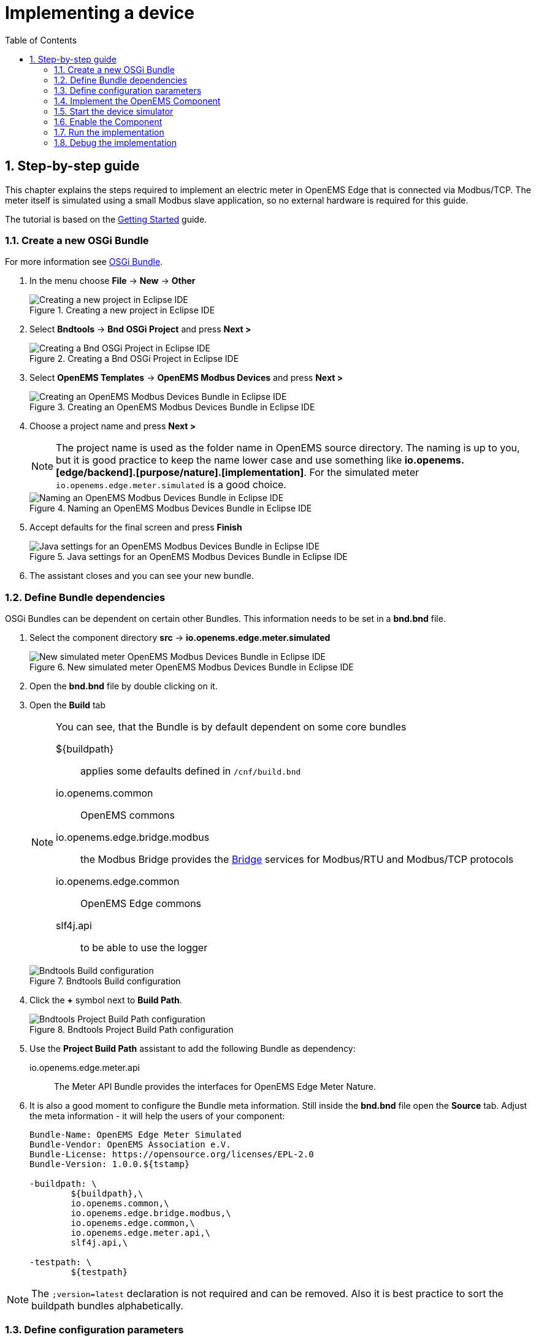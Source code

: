 = Implementing a device
:sectnums:
:sectnumlevels: 4
:toc:
:toclevels: 4
:experimental:
:keywords: AsciiDoc
:source-highlighter: highlight.js
:icons: font
:imagesdir: ../../assets/images

== Step-by-step guide

This chapter explains the steps required to implement an electric meter in OpenEMS Edge that is connected via Modbus/TCP. The meter itself is simulated using a small Modbus slave application, so no external hardware is required for this guide.

The tutorial is based on the xref:gettingstarted.adoc[Getting Started] guide.

=== Create a new OSGi Bundle

For more information see xref:coreconcepts.adoc#_osgi_bundle[OSGi Bundle].

. In the menu choose btn:[File] -> btn:[New] -> btn:[Other]
+
.Creating a new project in Eclipse IDE
image::eclipse-file-new-other.png[Creating a new project in Eclipse IDE]

. Select btn:[Bndtools] -> btn:[Bnd OSGi Project] and press btn:[Next >]
+
.Creating a Bnd OSGi Project in Eclipse IDE
image::eclipse-bndtools-osgi-project.png[Creating a Bnd OSGi Project in Eclipse IDE]

. Select btn:[OpenEMS Templates] -> btn:[OpenEMS Modbus Devices] and press btn:[Next >]
+
.Creating an OpenEMS Modbus Devices Bundle in Eclipse IDE
image::eclipse-new-openems-modbus-device.png[Creating an OpenEMS Modbus Devices Bundle in Eclipse IDE]

. Choose a project name and press btn:[Next >]
+
NOTE: The project name is used as the folder name in OpenEMS source directory. The naming is up to you, but it is good practice to keep the name lower case and use something like *io.openems.[edge/backend].[purpose/nature].[implementation]*. For the simulated meter `io.openems.edge.meter.simulated` is a good choice.
+
.Naming an OpenEMS Modbus Devices Bundle in Eclipse IDE
image::eclipse-new-osgi-provider-simulatedmeter.png[Naming an OpenEMS Modbus Devices Bundle in Eclipse IDE]

. Accept defaults for the final screen and press btn:[Finish]
+
.Java settings for an OpenEMS Modbus Devices Bundle in Eclipse IDE
image::eclipse-new-osgi-provider-simulatedmeter-final.png[Java settings for an OpenEMS Modbus Devices Bundle in Eclipse IDE]

. The assistant closes and you can see your new bundle.

=== Define Bundle dependencies

OSGi Bundles can be dependent on certain other Bundles. This information needs to be set in a *bnd.bnd* file.

. Select the component directory btn:[src] -> btn:[io.openems.edge.meter.simulated]
+
.New simulated meter OpenEMS Modbus Devices Bundle in Eclipse IDE
image::eclipse-new-simulatedmeter-bundle.png[New simulated meter OpenEMS Modbus Devices Bundle in Eclipse IDE]

. Open the btn:[bnd.bnd] file by double clicking on it.

. Open the btn:[Build] tab
+
[NOTE]
====
You can see, that the Bundle is by default dependent on some core bundles

${buildpath}:: 
  applies some defaults defined in `/cnf/build.bnd`
io.openems.common::
  OpenEMS commons
io.openems.edge.bridge.modbus::
  the Modbus Bridge provides the xref:bridge.adoc[Bridge] services for Modbus/RTU and Modbus/TCP protocols
io.openems.edge.common::
  OpenEMS Edge commons
slf4j.api::
  to be able to use the logger
====
+
.Bndtools Build configuration
image::eclipse-bnd-file-build.png[Bndtools Build configuration]

. Click the btn:[+] symbol next to *Build Path*.
+
.Bndtools Project Build Path configuration
image::eclipse-osgi-build-path.png[Bndtools Project Build Path configuration]

. Use the *Project Build Path* assistant to add the following Bundle as dependency:
+
io.openems.edge.meter.api::
  The Meter API Bundle provides the interfaces for OpenEMS Edge Meter Nature.

. It is also a good moment to configure the Bundle meta information. Still inside the btn:[bnd.bnd] file open the btn:[Source] tab. Adjust the meta information - it will help the users of your component:
+
[source]
----
Bundle-Name: OpenEMS Edge Meter Simulated
Bundle-Vendor: OpenEMS Association e.V.
Bundle-License: https://opensource.org/licenses/EPL-2.0
Bundle-Version: 1.0.0.${tstamp}

-buildpath: \
	${buildpath},\
	io.openems.common,\
	io.openems.edge.bridge.modbus,\
	io.openems.edge.common,\
	io.openems.edge.meter.api,\
	slf4j.api,\

-testpath: \
	${testpath}
----

NOTE: The `;version=latest` declaration is not required and can be removed. Also it is best practice to sort the buildpath bundles alphabetically.

=== Define configuration parameters

OpenEMS Components can have several configuration parameters. They are defined as Java annotations and specific OSGi annotations are used to generate meta information that is used e.g. by Apache Felix Web Console to generate a user interface form (see xref:gettingstarted.adoc[Getting Started]).  

. Open the btn:[Config.java] file inside `src/io.openems.edge.meter.simulated` by double clicking on it.

. Adjust the following lines in the template:
.. In the `@ObjectClassDefinition` set the `name` to `"Meter Simulated"` and the `description` to `"Implements the simulated meter."`.
.. Set the default value of the `String id()` attribute to `"meter0"`.
.. After the `boolean enabled()` attribute add a `Meter-Type` attribute:
+
[source,java]
----
@AttributeDefinition(name = "Meter-Type", description = "Grid, Production (=default), Consumption")
MeterType type() default MeterType.PRODUCTION;
----
.. Set the `String webconsole_configurationFactory_nameHint()` default value to `"Meter Simulated [{id}]"`

. The content should now match the following code:
+
[source,java]
----
package io.openems.edge.meter.simulated;

import org.osgi.service.metatype.annotations.AttributeDefinition;
import org.osgi.service.metatype.annotations.ObjectClassDefinition;

import io.openems.edge.meter.api.MeterType;

@ObjectClassDefinition(// <1>
		name = "Meter Simulated", //
		description = "Implements the simulated meter.")
@interface Config {

	@AttributeDefinition(name = "Component-ID", description = "Unique ID of this Component")
	String id() default "meter0"; // <2>

	@AttributeDefinition(name = "Alias", description = "Human-readable name of this Component; defaults to Component-ID")
	String alias() default ""; // <3>

	@AttributeDefinition(name = "Is enabled?", description = "Is this Component enabled?")
	boolean enabled() default true; // <4>
	
	@AttributeDefinition(name = "Meter-Type", description = "Grid, Production (=default), Consumption") // <5>
	MeterType type() default MeterType.PRODUCTION; // <6>

	@AttributeDefinition(name = "Modbus-ID", description = "ID of Modbus brige.")
	String modbus_id() default "modbus0"; // <7>

	@AttributeDefinition(name = "Modbus Unit-ID", description = "The Unit-ID of the Modbus device.")
	int modbusUnitId() default 1; // <8>

	@AttributeDefinition(name = "Modbus target filter", description = "This is auto-generated by 'Modbus-ID'.")
	String Modbus_target() default ""; // <9>

	String webconsole_configurationFactory_nameHint() default "Meter Simulated [{id}]"; <10>

}
----
<1> The *@ObjectClassDefinition* annotation defines this file as a Meta Type Resource for OSGi configuration admin. Use it to set a _name_ and _description_ for this OpenEMS Component.
// TODO add screenshot that shows how the strings are used in Apache
<2> The *id* configuration parameter sets the OpenEMS Component-ID (see xref:coreconcepts.adoc[Channel Adress]). _Note_: A *default* ID 'meter0' is defined. It is good practice to define such an ID here, as it simplifies configuration in the UI.
<3> The *alias* configuration parameter sets the human-readable name of this OpenEMS Component. If no alias is configured, the Component-ID is used instead.
<4> The *enabled* parameter provides a _soft_ way of deactivating an OpenEMS Component programmatically.
<5> The *@AttributeDefinition* annotation provides meta information about a configuration parameter like _name_ and _description_.
<6> The 'Meter' nature requires definition of a MeterType that defines the purpose of the Meter. We will let the user define this type by a configuration parameter.
<7> The 'Modbus-ID' parameter creates the link to a Modbus-Service via its OpenEMS Component-ID. At runtime the user will typically set this configuration parameter to something like 'modbus0'.
<8> The Modbus service implementation requires us to provide the Modbus _Unit-ID_ (also commonly called _Device-ID_ or _Slave-ID_) of the Modbus slave device. This is the ID that is configured at the simulated meter.
<9> The *Modbus_target* will be automatically set by OpenEMS framework and does usually not need to be configured by the user. _Note_: Linking other OpenEMS Components is implemented using OSGi References. The OpenEMS Edge framework therefor sets the 'target' property of a reference to filter the matched services.
<10> The *webconsole_configurationFactory_nameHint* parameter sets a custom name for Apache Felix Web Console, helping the user to find the correct bundle.

=== Implement the OpenEMS Component

The Bndtools assistant created a `MyModbusDevice.java` file. First step is to set a proper name for this file. To rename the file, select it by clicking on it and choose btn:[Refactor] -> btn:[Rename...] in the menu. Write `MeterSimulated` as 'New name' and press btn:[Finish].

.Renaming a Java class in Eclipse IDE
image::eclipse-rename.png[Renaming a Java class in Eclipse IDE]

Afterwards adjust the following content in the template:

. In the `@Component` annotation set the `name` to `"Meter.Simulated"`:
+
[source,java]
----
@Component(//
		name = "Meter.Simulated", //
		immediate = true, //
		configurationPolicy = ConfigurationPolicy.REQUIRE //
)
----
. Make the class implement the `SymmetricMeter` nature:
+
[source,java]
----
public class MeterSimulated extends AbstractOpenemsModbusComponent implements SymmetricMeter, OpenemsComponent {
----
. Eclipse will underline `SymmetricMeter` and show you the error *SymmetricMeter cannot be resolved to a type*. Resolve it by importing adding an `import io.openems.edge.meter.api.SymmetricMeter;`.
+
NOTE: The easiest way to fix these kind of import errors is to to selecto btn:[Source] → btn:[Organize Imports] in the menu or simply press btn:[Ctrl] + btn:[Shift] + btn:[o]. Alternatively click the 'error light bulb' next to the line with the error and select btn:[Import 'SymmetricMeter' (io.openems.edge.meter.api)].
. Eclipse still complains and now underlines the class name `MeterSimulated` with the error *The type MeterSimulated must implement the inherited abstract method SymmetricMeter.getMeterType()*. Resolve it by adding an implementation of the `getMeterType()` method:
+
[source,java]
----
@Override
public MeterType getMeterType() {
	return this.config.type();
}
----
. Tell the OpenEMS framework that `MeterSimulated` provides the SymmetricMeter *Channels*, by adjusting the constructor:
+
[source,java]
----
public MeterSimulated() {
	super(//
			OpenemsComponent.ChannelId.values(), //
			SymmetricMeter.ChannelId.values(), //
			ChannelId.values() //
	);
}
----
. Finally we need to delare the modbus protocol of the simulated meter inside the `defineModbusProtocol` method. Replace the existing method
+
[source,java]
----
@Override
protected ModbusProtocol defineModbusProtocol() {
	// TODO implement ModbusProtocol
	return new ModbusProtocol(this);
}
----
+
with
+
[source,java]
----
@Override
protected ModbusProtocol defineModbusProtocol() {
	return new ModbusProtocol(this, //
			new FC3ReadRegistersTask(1000, Priority.HIGH,
					m(SymmetricMeter.ChannelId.ACTIVE_POWER, new SignedWordElement(1000))));
}
----
+
and solve the import errors again as described above.
. Additionally it is advisable to implement a `debugLog()` method. This method provides information for the continuous log output of OpenEMS, provided by the *DebugLogController*. Adjust the method to return the ActivePower value of the meter:
+
[source,java]
----
@Override
public String debugLog() {
	return "L:" + this.getActivePower().value().asString();
}
----

The content of `MeterSimulated.java` should now match the following code:

[source,java]
----
package io.openems.edge.meter.simulated;

import org.osgi.service.cm.ConfigurationAdmin;
import org.osgi.service.component.ComponentContext;
import org.osgi.service.component.annotations.Activate;
import org.osgi.service.component.annotations.Component;
import org.osgi.service.component.annotations.ConfigurationPolicy;
import org.osgi.service.component.annotations.Deactivate;
import org.osgi.service.component.annotations.Reference;
import org.osgi.service.component.annotations.ReferenceCardinality;
import org.osgi.service.component.annotations.ReferencePolicy;
import org.osgi.service.component.annotations.ReferencePolicyOption;
import org.osgi.service.metatype.annotations.Designate;

import io.openems.edge.bridge.modbus.api.AbstractOpenemsModbusComponent;
import io.openems.edge.bridge.modbus.api.BridgeModbus;
import io.openems.edge.bridge.modbus.api.ModbusProtocol;
import io.openems.edge.bridge.modbus.api.element.SignedWordElement;
import io.openems.edge.bridge.modbus.api.task.FC3ReadRegistersTask;
import io.openems.edge.common.channel.Doc;
import io.openems.edge.common.component.OpenemsComponent;
import io.openems.edge.common.taskmanager.Priority;
import io.openems.edge.meter.api.MeterType;
import io.openems.edge.meter.api.SymmetricMeter;

@Designate(ocd = Config.class, factory = true) // <1>
@Component(// <2>
		name = "Meter.Simulated", // <3>
		immediate = true, // <4>
		configurationPolicy = ConfigurationPolicy.REQUIRE // <5>
)
public class MeterSimulated extends AbstractOpenemsModbusComponent // <6>
	implements SymmetricMeter, OpenemsComponent { // <7>

	private Config config = null;

	public enum ChannelId implements io.openems.edge.common.channel.ChannelId { // <8>
		;

		private final Doc doc;

		private ChannelId(Doc doc) {
			this.doc = doc;
		}

		@Override
		public Doc doc() {
			return this.doc;
		}
	}

	public MeterSimulated() {
		super(// <9>
				OpenemsComponent.ChannelId.values(), //
				SymmetricMeter.ChannelId.values(), //
				ChannelId.values() //
		);
	}

	@Reference
	protected ConfigurationAdmin cm; // <10>

	@Reference(policy = ReferencePolicy.STATIC, policyOption = ReferencePolicyOption.GREEDY, cardinality = ReferenceCardinality.MANDATORY)
	protected void setModbus(BridgeModbus modbus) {
		super.setModbus(modbus); // <11>
	}

	@Activate
	void activate(ComponentContext context, Config config) { // <12>
		super.activate(context, config.id(), config.alias(), config.enabled(), config.modbusUnitId(), this.cm, "Modbus",
				config.modbus_id());
		this.config = config;
	}

	@Deactivate
	protected void deactivate() { // <13>
		super.deactivate();
	}

	@Override
	protected ModbusProtocol defineModbusProtocol() { // <14>
		return new ModbusProtocol(this, // <15>
				new FC3ReadRegistersTask(1000, Priority.HIGH, // <16>
						m(SymmetricMeter.ChannelId.ACTIVE_POWER, new SignedWordElement(1000)))); // <17>
	}

	@Override
	public MeterType getMeterType() { // <18>
		return this.config.type();
	}

	@Override
	public String debugLog() { // <19>
		return "L:" + this.getActivePower().value().asString();
	}
}
----
<1> The *@Designate* annotation is used for OSGi to create a connection to the _Config_ annotation class. It also defines this Component as a _factory_, i.e. it can produce multiple instances with different configurations.
<2> The *@Component* annotation marks this class as an OSGi component.
<3> The *name* property sets the unique name of this component. It is used to store configuration in the filesystem, to identify the component inside Apache Felix Web Console, and so on. Configure a human-readable name in the form *[nature].[vendor].[product]*.
<4> The *immediate* property defines whether the component should be started immediately. Configure the Component to be started immediately after configuration, i.e. it is not waiting till its service is required by another Component.
<5> The *configurationPolicy* define that the configuration of the Component is required before it gets activated.
<6> To ease the implementation of a Modbus device we can extend the *AbstractOpenemsModbusComponent* class.
+
NOTE: If the device was using another protocol, it is advisable to use the *AbstractOpenemsComponent* class as a convenience layer instead of implementing everything required by the *OpenemsComponent* interface manually.
<7> The class implements *OpenemsComponent*. This makes it an xref:coreconcepts.adoc#_openems_component[OpenEMS Component].
The Device that we are is a *SymmetricMeter*. We already defined the required Channels in the _initializeChannels()_ method. Additionally the Component also needs to implement the Nature interface.
+
NOTE: In plain Java it is not required to add `implements OpenemsComponent` if we inherit from 'AbstractOpenemsComponent' or 'AbstractOpenemsModbusComponent'. Be aware that for OSGi dependency injection to function properly, it is still required to mention all implemented interfaces again, as it is not considering the complete inheritance tree.
<8> The simulated implementation is only going to provide Channels defined by _OpenemsComponent_ and _SymmetricMeter_ natures. It is still good practice to add a skeleton for custom Channels to the Component implementation. We therefor add the _Channel Declaration_ block inside the class.
+
[NOTE]
====
- Channel declarations are *enum* types implementing the ChannelId interface.
- This enum is empty, as we do not have custom Channels here.
- ChannelId enums require a Doc object that provides meta information about the Channel - e.g. the above ACTIVE_POWER Channel is defined as `ACTIVE_POWER(new Doc().type(OpenemsType.INTEGER).unit(Unit.WATT)`
====
<9> We call the constructor of the super class (`AbstractOpenemsModbusComponent`/`AbstractOpenemsComponent`) to initialize the Channels of the Component. It is important to list all ChannelId-Enums of all implemented Natures. The call takes the *ChannelId* declarations and creates a Channel instance for each of them; e.g. for the `SymmetricMeter.ACTIVE_POWER` ChannelId, an object instance of `IntegerReadChannel` is created that represents the Channel. 
<10> The `super.activate()` method requires an instance of *ConfigurationAdmin* as a parameter. Using the *@Reference* annotation the OSGi framework is going to provide the ConfigurationAdmin service via dependency injection.
<11> The Component utilizes an external Modbus Component (the _Modbus Bridge_) for the actual Modbus communication. We receive an instance of this service via dependency injection (like we did already for the _ConfigurationAdmin_ service). Most of the magic is handled by the _AbstractOpenemsModbusComponent_ implementation, but the way the OSGi framework works, we need to define the _@Reference_ explicitly here in the actual implementation of the component and call the parent `setModbus()` method.
<12> The *activate()* method (marked by the *@Activate* annotation) is called on activation of an object instance of this Component. It comes with a ComponentContext and an instance of a configuration in the form of a Config object. All logic for activating and deactivating the OpenEMS Component is hidden in the super classes and just needs to be called from here.
<13> The *deactivate()* method (marked by the *@Deactivate* annotation) is called on deactivation of the Component instance.
<14> _AbstractOpenemsModbusComponent_ requires to implement a *defineModbusProtocol()* method that returns an instance of *ModbusProtocol*. The _ModbusProtocol_ class maps Modbus addresses to OpenEMS Channels and provides some conversion utilities. Instantiation of a _ModbusProtocol_ object uses the https://en.wikipedia.org/wiki/Builder_pattern#Java[Builder pattern icon:external-link[]] 
<15> Creates a *new ModbusProtocol* instance. A reference to the component itself is the first parameter, followed by an arbitrary number of 'Tasks' (implemented as a Java varags array).  
<16> *FC3ReadRegistersTask* is an implementation of Modbus http://www.simplymodbus.ca/FC03.htm[function code 3 "Read Holding Registers" icon:external-link[]]. Its first parameter is the start address of the register block. The second parameter is a priority information that defines how often this register block needs to be queried. Following parameters are an arbitrary number of *ModbusElements*.
+
NOTE: Most Modbus function codes are available by their respective _FC*_ implementation classes.
<17> Here the internal *m()* method is used to make a simple 1-to-1 mapping between the Modbus element at address `1000` and the Channel _SymmetricMeter.ChannelId.ACTIVE_POWER_. The Modbus element is defined as a 16 bit word element with an signed integer value.
+
[NOTE]
====
- The _m()_ method also takes an instance of *ElementToChannelConverter* as an additional parameter. It can be used to add implicit unit conversions between Modbus element and OpenEMS Channel - like adding a scale factor that converts a read value of '95' to a channel value of '950'.
- For Modbus registers that are empty or should be ignored, the *DummyRegisterElement* can be used. 
- For more advanced channel-to-element mapping functionalities the internal *cm()* method can be used - e.g. to map one Modbus element to multiple Channels.
+
Using this principle a complete Modbus table consisting of multiple register blocks that need to be read or written with different Modbus function codes can be defined. For details have a look at the existing implementation classes inside the Modbus Bridge source code.
<18> The SymmetricMeter Nature requires us to provide a *MeterType* via a `MeterType getMeterType()` method. The MeterType is provided by the Config.
<19> Finally it is always a good idea to define a *debugLog()* method. This method is called in each cycle by the *Controller.Debug.Log* and very helpful for continuous debugging.
====

=== Start the device simulator

To start the device simulator, open the btn:[io.openems.edge.bridge.modbus] project and navigate to the btn:[test] -> btn:[io.openems.edge.brige.modbus] folder. There you find the btn:[ModbusSlaveSimulator.java] file. Right-click that file and select btn:[Run As] -> btn:[Java Application].

[NOTE]
====
This _ModbusSlaveSimulator_ runs a small Modbus-TCP _Slave_-Server, that provides some constant values:

|===
|Address |Constant value
|1000    |500
|1001    |100
|2000    |123
|===

In the end of this guide, you will see a production of '500 W' - where '500' comes from register address 1000.
====

=== Enable the Component

To enable the Component for running, open the btn:[io.openems.edge.application] project and open the btn:[EdgeApp.bndrun] file.

.Eclipse IDE EdgeApp.bndrun
image::eclipse-edgeapp-bndrun.png[Eclipse IDE EdgeApp.bndrun]

Select the `io.openems.edge.meter.simulated` bundle in the left *Repositories* list and drag & drop it to the *Run Requirements* list.

Click on btn:[Resolve] to update the list of bundles that are required to run OpenEMS Edge. After a few seconds the *Resolution Results* window should appear; acknowledge by pressing btn:[Finish].

.Eclipse IDE Resolve EdgeApp.bndrun
image::eclipse-edgeapp-resolve.png[Eclipse IDE Resolve EdgeApp.bndrun]

[NOTE]
====
These steps changed the content of the 'EdgeApp.bndrun' file. You can observe the changes inside the *Source* tab:

- The drag & drop caused a new line to be added under `-runrequires: \`:
+
`bnd.identity;id='io.openems.edge.meter.simulated'`
- Resolving updated the `-runbundles: \` list by adding the line:
+
`io.openems.edge.meter.simulated;version='[1.0.0,1.0.1)'`

The `\` at the end of each line is required to announce bndtools that the definition still continues on the next line.

Also you may have found, that the existing entries are sorted alphabetically. 

Now switch back to btn:[Run] view.
====

=== Run the implementation

Press btn:[Run OSGi] to run OpenEMS Edge. 

From then you can configure your component as shown in xref:gettingstarted.adoc[Getting Started] guide. Add the following configurations inside Apache Felix Web Console:

Controller Debug Log::
- ID: `ctrlDebugLog0`
- Enabled: `checked`

Scheduler All Alphabetically::
- ID: `scheduler0`
- Enabled: `checked`
- Cycle time: `1000`

Bridge Modbus/TCP::
- ID: `modbus0`
- IP-Address: `localhost`
- Enabled: `checked`

Meter Simulated::
- ID: `meter0`
- Enabled: `checked`
- Meter-Type: `PRODUCTION`
- Modbus-ID: `modbus0`
- Modbus Unit-ID: `1`

In the Eclipse IDE console log you should see an output like this:
----
2020-01-20 13:32:12,095 [re.Cycle] INFO  [e.controller.debuglog.DebugLog] [ctrlDebugLog0] _sum[State:Ok Production:500 W Consumption:500 W] meter0[L:500 W] 
----
It shows a Production of `500 W` which is what is provided by the simulated meter device. Congrats!

=== Debug the implementation

If you experience any errors you can always run OpenEMS Edge using the btn:[Debug OSGi] button in EdgeApp.bndrun. This allows you to stop code execution at any time using https://help.eclipse.org/2019-12/index.jsp?topic=%2Forg.eclipse.jdt.doc.user%2Ftasks%2Ftask-add_line_breakpoints.htm[Breakpoints].